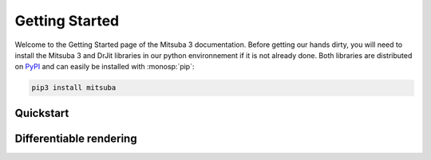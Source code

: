 Getting Started
===============

Welcome to the Getting Started page of the Mitsuba 3 documentation. Before
getting our hands dirty, you will need to install the Mitsuba 3 and DrJit libraries
in our python environnement if it is not already done. Both libraries are distributed
on `PyPI <https://pypi.org/project/mitsuba/>`_ and can easily be installed with
:monosp:`pip`:

.. code-block:: bash

    pip3 install mitsuba


Quickstart
----------

.. nbgallery::
    :caption: Quickstart

    tutorials/getting_started/00_drjit_cheat_sheet
    tutorials/getting_started/01_rendering


Differentiable rendering
------------------------

.. nbgallery::
    :caption: Differentiable rendering

    tutorials/getting_started/02_forward_ad_rendering